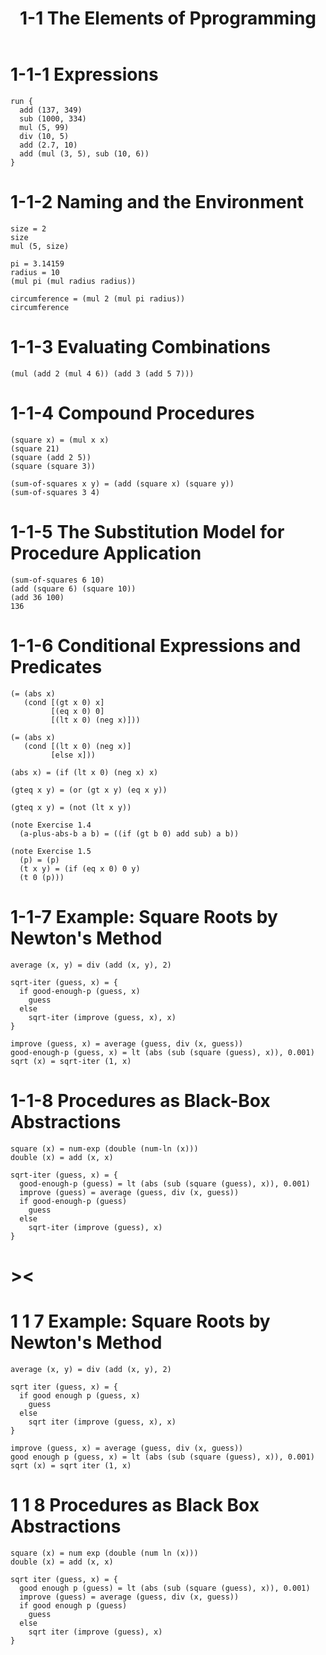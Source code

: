#+html_head: <link rel="stylesheet" href="css/org-page.css"/>
#+property: tangle 1-1-the-elements-of-programming.jo
#+title: 1-1 The Elements of Pprogramming

* 1-1-1 Expressions

  #+begin_src jojo
  run {
    add (137, 349)
    sub (1000, 334)
    mul (5, 99)
    div (10, 5)
    add (2.7, 10)
    add (mul (3, 5), sub (10, 6))
  }
  #+end_src

* 1-1-2 Naming and the Environment

  #+begin_src jojo
  size = 2
  size
  mul (5, size)

  pi = 3.14159
  radius = 10
  (mul pi (mul radius radius))

  circumference = (mul 2 (mul pi radius))
  circumference
  #+end_src

* 1-1-3 Evaluating Combinations

  #+begin_src jojo
  (mul (add 2 (mul 4 6)) (add 3 (add 5 7)))
  #+end_src

* 1-1-4 Compound Procedures

  #+begin_src jojo
  (square x) = (mul x x)
  (square 21)
  (square (add 2 5))
  (square (square 3))

  (sum-of-squares x y) = (add (square x) (square y))
  (sum-of-squares 3 4)
  #+end_src

* 1-1-5 The Substitution Model for Procedure Application

  #+begin_src jojo
  (sum-of-squares 6 10)
  (add (square 6) (square 10))
  (add 36 100)
  136
  #+end_src

* 1-1-6 Conditional Expressions and Predicates

  #+begin_src jojo
  (= (abs x)
     (cond [(gt x 0) x]
           [(eq x 0) 0]
           [(lt x 0) (neg x)]))

  (= (abs x)
     (cond [(lt x 0) (neg x)]
           [else x]))

  (abs x) = (if (lt x 0) (neg x) x)

  (gteq x y) = (or (gt x y) (eq x y))

  (gteq x y) = (not (lt x y))

  (note Exercise 1.4
    (a-plus-abs-b a b) = ((if (gt b 0) add sub) a b))

  (note Exercise 1.5
    (p) = (p)
    (t x y) = (if (eq x 0) 0 y)
    (t 0 (p)))
  #+end_src

* 1-1-7 Example: Square Roots by Newton's Method

  #+begin_src cicada
  average (x, y) = div (add (x, y), 2)

  sqrt-iter (guess, x) = {
    if good-enough-p (guess, x)
      guess
    else
      sqrt-iter (improve (guess, x), x)
  }

  improve (guess, x) = average (guess, div (x, guess))
  good-enough-p (guess, x) = lt (abs (sub (square (guess), x)), 0.001)
  sqrt (x) = sqrt-iter (1, x)
  #+end_src

* 1-1-8 Procedures as Black-Box Abstractions

  #+begin_src cicada
  square (x) = num-exp (double (num-ln (x)))
  double (x) = add (x, x)

  sqrt-iter (guess, x) = {
    good-enough-p (guess) = lt (abs (sub (square (guess), x)), 0.001)
    improve (guess) = average (guess, div (x, guess))
    if good-enough-p (guess)
      guess
    else
      sqrt-iter (improve (guess), x)
  }
  #+end_src

* ><

* 1 1 7 Example: Square Roots by Newton's Method

  #+begin_src cicada
  average (x, y) = div (add (x, y), 2)

  sqrt iter (guess, x) = {
    if good enough p (guess, x)
      guess
    else
      sqrt iter (improve (guess, x), x)
  }

  improve (guess, x) = average (guess, div (x, guess))
  good enough p (guess, x) = lt (abs (sub (square (guess), x)), 0.001)
  sqrt (x) = sqrt iter (1, x)
  #+end_src

* 1 1 8 Procedures as Black Box Abstractions

  #+begin_src cicada
  square (x) = num exp (double (num ln (x)))
  double (x) = add (x, x)

  sqrt iter (guess, x) = {
    good enough p (guess) = lt (abs (sub (square (guess), x)), 0.001)
    improve (guess) = average (guess, div (x, guess))
    if good enough p (guess)
      guess
    else
      sqrt iter (improve (guess), x)
  }
  #+end_src
